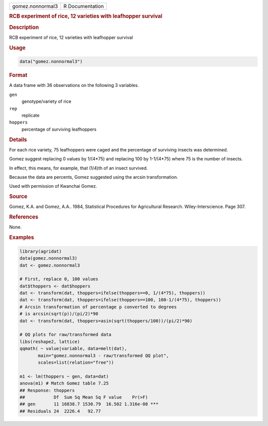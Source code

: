 .. container::

   .. container::

      ================ ===============
      gomez.nonnormal3 R Documentation
      ================ ===============

      .. rubric:: RCB experiment of rice, 12 varieties with leafhopper
         survival
         :name: rcb-experiment-of-rice-12-varieties-with-leafhopper-survival

      .. rubric:: Description
         :name: description

      RCB experiment of rice, 12 varieties with leafhopper survival

      .. rubric:: Usage
         :name: usage

      .. code:: R

         data("gomez.nonnormal3")

      .. rubric:: Format
         :name: format

      A data frame with 36 observations on the following 3 variables.

      ``gen``
         genotype/variety of rice

      ``rep``
         replicate

      ``hoppers``
         percentage of surviving leafhoppers

      .. rubric:: Details
         :name: details

      For each rice variety, 75 leafhoppers were caged and the
      percentage of surviving insects was determined.

      Gomez suggest replacing 0 values by 1/(4*75) and replacing 100 by
      1-1/(4*75) where 75 is the number of insects.

      In effect, this means, for example, that (1/4)th of an insect
      survived.

      Because the data are percents, Gomez suggested using the arcsin
      transformation.

      Used with permission of Kwanchai Gomez.

      .. rubric:: Source
         :name: source

      Gomez, K.A. and Gomez, A.A.. 1984, Statistical Procedures for
      Agricultural Research. Wiley-Interscience. Page 307.

      .. rubric:: References
         :name: references

      None.

      .. rubric:: Examples
         :name: examples

      .. code:: R

         library(agridat)
         data(gomez.nonnormal3)
         dat <- gomez.nonnormal3

         # First, replace 0, 100 values
         dat$thoppers <- dat$hoppers
         dat <- transform(dat, thoppers=ifelse(thoppers==0, 1/(4*75), thoppers))
         dat <- transform(dat, thoppers=ifelse(thoppers==100, 100-1/(4*75), thoppers))
         # Arcsin transformation of percentage p converted to degrees
         # is arcsin(sqrt(p))/(pi/2)*90
         dat <- transform(dat, thoppers=asin(sqrt(thoppers/100))/(pi/2)*90)

         # QQ plots for raw/transformed data
         libs(reshape2, lattice)
         qqmath( ~ value|variable, data=melt(dat),
                main="gomez.nonnormal3 - raw/transformed QQ plot",
                scales=list(relation="free"))

         m1 <- lm(thoppers ~ gen, data=dat)
         anova(m1) # Match Gomez table 7.25
         ## Response: thoppers
         ##           Df  Sum Sq Mean Sq F value    Pr(>F)
         ## gen       11 16838.7 1530.79  16.502 1.316e-08 ***
         ## Residuals 24  2226.4   92.77
